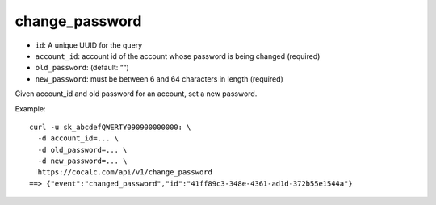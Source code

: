 change_password
===============

-  ``id``: A unique UUID for the query
-  ``account_id``: account id of the account whose password is being
   changed (required)
-  ``old_password``: (default: ““)
-  ``new_password``: must be between 6 and 64 characters in length
   (required)

Given account_id and old password for an account, set a new password.

Example:

::

     curl -u sk_abcdefQWERTY090900000000: \
       -d account_id=... \
       -d old_password=... \
       -d new_password=... \
       https://cocalc.com/api/v1/change_password
     ==> {"event":"changed_password","id":"41ff89c3-348e-4361-ad1d-372b55e1544a"}

